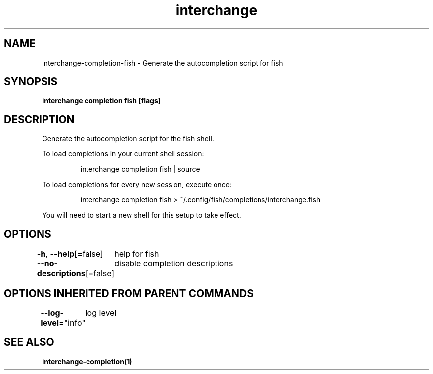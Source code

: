 .nh
.TH "interchange" "1" "Apr 2023" "Auto generated by spf13/cobra" ""

.SH NAME
.PP
interchange-completion-fish - Generate the autocompletion script for fish


.SH SYNOPSIS
.PP
\fBinterchange completion fish [flags]\fP


.SH DESCRIPTION
.PP
Generate the autocompletion script for the fish shell.

.PP
To load completions in your current shell session:

.PP
.RS

.nf
interchange completion fish | source

.fi
.RE

.PP
To load completions for every new session, execute once:

.PP
.RS

.nf
interchange completion fish > ~/.config/fish/completions/interchange.fish

.fi
.RE

.PP
You will need to start a new shell for this setup to take effect.


.SH OPTIONS
.PP
\fB-h\fP, \fB--help\fP[=false]
	help for fish

.PP
\fB--no-descriptions\fP[=false]
	disable completion descriptions


.SH OPTIONS INHERITED FROM PARENT COMMANDS
.PP
\fB--log-level\fP="info"
	log level


.SH SEE ALSO
.PP
\fBinterchange-completion(1)\fP
